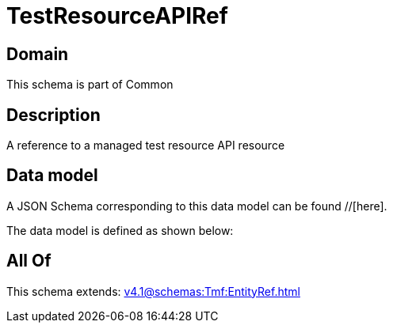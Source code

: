 = TestResourceAPIRef

[#domain]
== Domain

This schema is part of Common

[#description]
== Description
A reference to a managed test resource API resource


[#data_model]
== Data model

A JSON Schema corresponding to this data model can be found //[here].

The data model is defined as shown below:


[#all_of]
== All Of

This schema extends: xref:v4.1@schemas:Tmf:EntityRef.adoc[]
